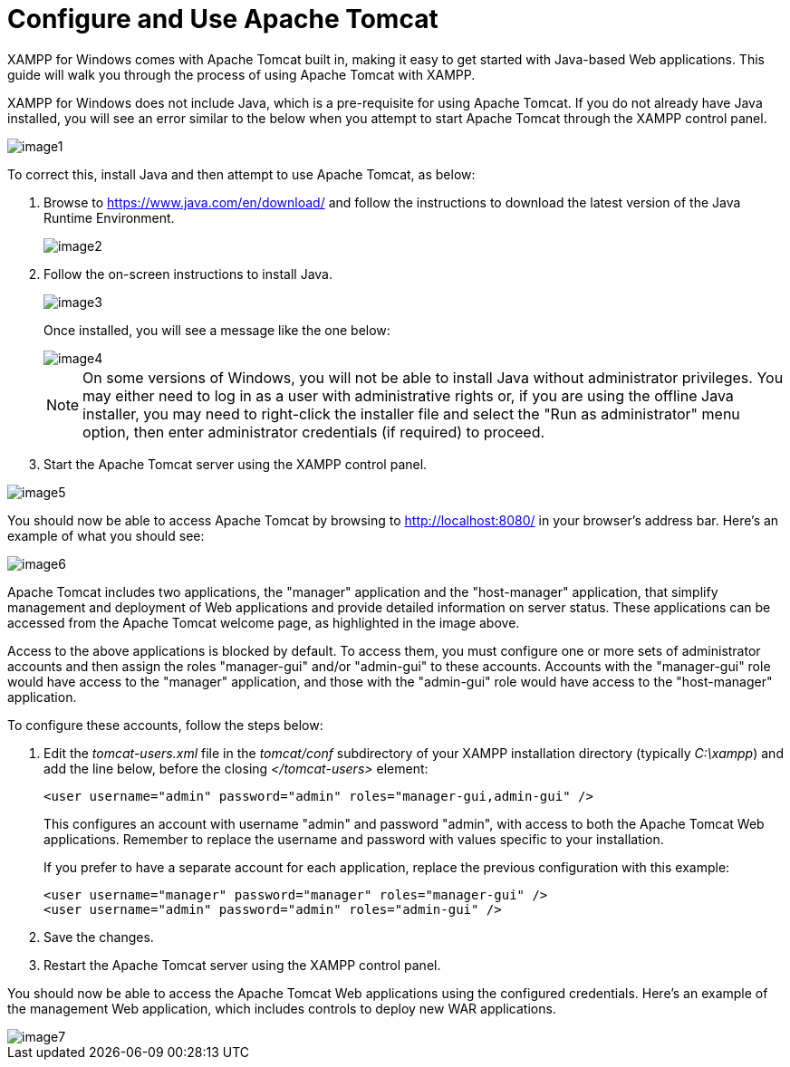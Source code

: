 = Configure and Use Apache Tomcat

XAMPP for Windows comes with Apache Tomcat built in, making it easy to get started with Java-based Web applications. This guide will walk you through the process of using Apache Tomcat with XAMPP.

XAMPP for Windows does not include Java, which is a pre-requisite for using Apache Tomcat. If you do not already have Java installed, you will see an error similar to the below when you attempt to start Apache Tomcat through the XAMPP control panel.

image::configure-use-tomcat/image1.png[]

To correct this, install Java and then attempt to use Apache Tomcat, as below:

 . Browse to https://www.java.com/en/download/[https://www.java.com/en/download/] and follow the instructions to download the latest version of the Java Runtime Environment.
+
image::configure-use-tomcat/image2.png[]
 
 . Follow the on-screen instructions to install Java. 
+ 
image::configure-use-tomcat/image3.png[]
+
Once installed, you will see a message like the one below:
+
image::configure-use-tomcat/image4.png[]
+
NOTE: On some versions of Windows, you will not be able to install Java without administrator privileges. You may either need to log in as a user with administrative rights or, if you are using the offline Java installer, you may need to right-click the installer file and select the "Run as administrator" menu option, then enter administrator credentials (if required) to proceed.
 
 . Start the Apache Tomcat server using the XAMPP control panel.
 
image::configure-use-tomcat/image5.png[]
 
You should now be able to access Apache Tomcat by browsing to http://localhost:8080/ in your browser's address bar. Here's an example of what you should see:

image::configure-use-tomcat/image6.png[]

Apache Tomcat includes two applications, the "manager" application and the "host-manager" application, that simplify management and deployment of Web applications and provide detailed information on server status. These applications can be accessed from the Apache Tomcat welcome page, as highlighted in the image above. 

Access to the above applications is blocked by default. To access them, you must configure one or more sets of administrator accounts and then assign the roles "manager-gui" and/or "admin-gui" to these accounts. Accounts with the "manager-gui" role would have access to the "manager" application, and those with the "admin-gui" role would have access to the "host-manager" application.

To configure these accounts, follow the steps below:

 . Edit the _tomcat-users.xml_ file in the _tomcat/conf_ subdirectory of your XAMPP installation directory (typically _C:\xampp_) and add the line below, before the closing _</tomcat-users>_ element:
+
 <user username="admin" password="admin" roles="manager-gui,admin-gui" />
+
This configures an account with username "admin" and password "admin", with access to both the Apache Tomcat Web applications. Remember to replace the username and password with values specific to your installation.
+
If you prefer to have a separate account for each application, replace the previous configuration with this example:
+
 <user username="manager" password="manager" roles="manager-gui" />
 <user username="admin" password="admin" roles="admin-gui" />

 . Save the changes.
 
 . Restart the Apache Tomcat server using the XAMPP control panel.

You should now be able to access the Apache Tomcat Web applications using the configured credentials. Here's an example of the management Web application, which includes controls to deploy new WAR applications.
 
image::configure-use-tomcat/image7.png[]
